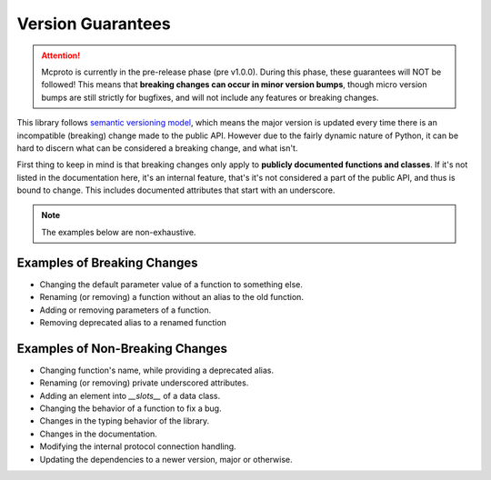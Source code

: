 Version Guarantees
==================

.. attention::
   Mcproto is currently in the pre-release phase (pre v1.0.0). During this phase, these guarantees will NOT be
   followed! This means that **breaking changes can occur in minor version bumps**, though micro version bumps are
   still strictly for bugfixes, and will not include any features or breaking changes.

This library follows `semantic versioning model <https:semver.org>`_, which means the major version
is updated every time there is an incompatible (breaking) change made to the public API. However
due to the fairly dynamic nature of Python, it can be hard to discern what can be considered a
breaking change, and what isn't.

First thing to keep in mind is that breaking changes only apply to **publicly documented
functions and classes**. If it's not listed in the documentation here, it's an internal feature,
that's it's not considered a part of the public API, and thus is bound to change. This includes
documented attributes that start with an underscore.

.. note::
   The examples below are non-exhaustive.

Examples of Breaking Changes
----------------------------

* Changing the default parameter value of a function to something else.
* Renaming (or removing) a function without an alias to the old function.
* Adding or removing parameters of a function.
* Removing deprecated alias to a renamed function

Examples of Non-Breaking Changes
--------------------------------

* Changing function's name, while providing a deprecated alias.
* Renaming (or removing) private underscored attributes.
* Adding an element into `__slots__` of a data class.
* Changing the behavior of a function to fix a bug.
* Changes in the typing behavior of the library.
* Changes in the documentation.
* Modifying the internal protocol connection handling.
* Updating the dependencies to a newer version, major or otherwise.
